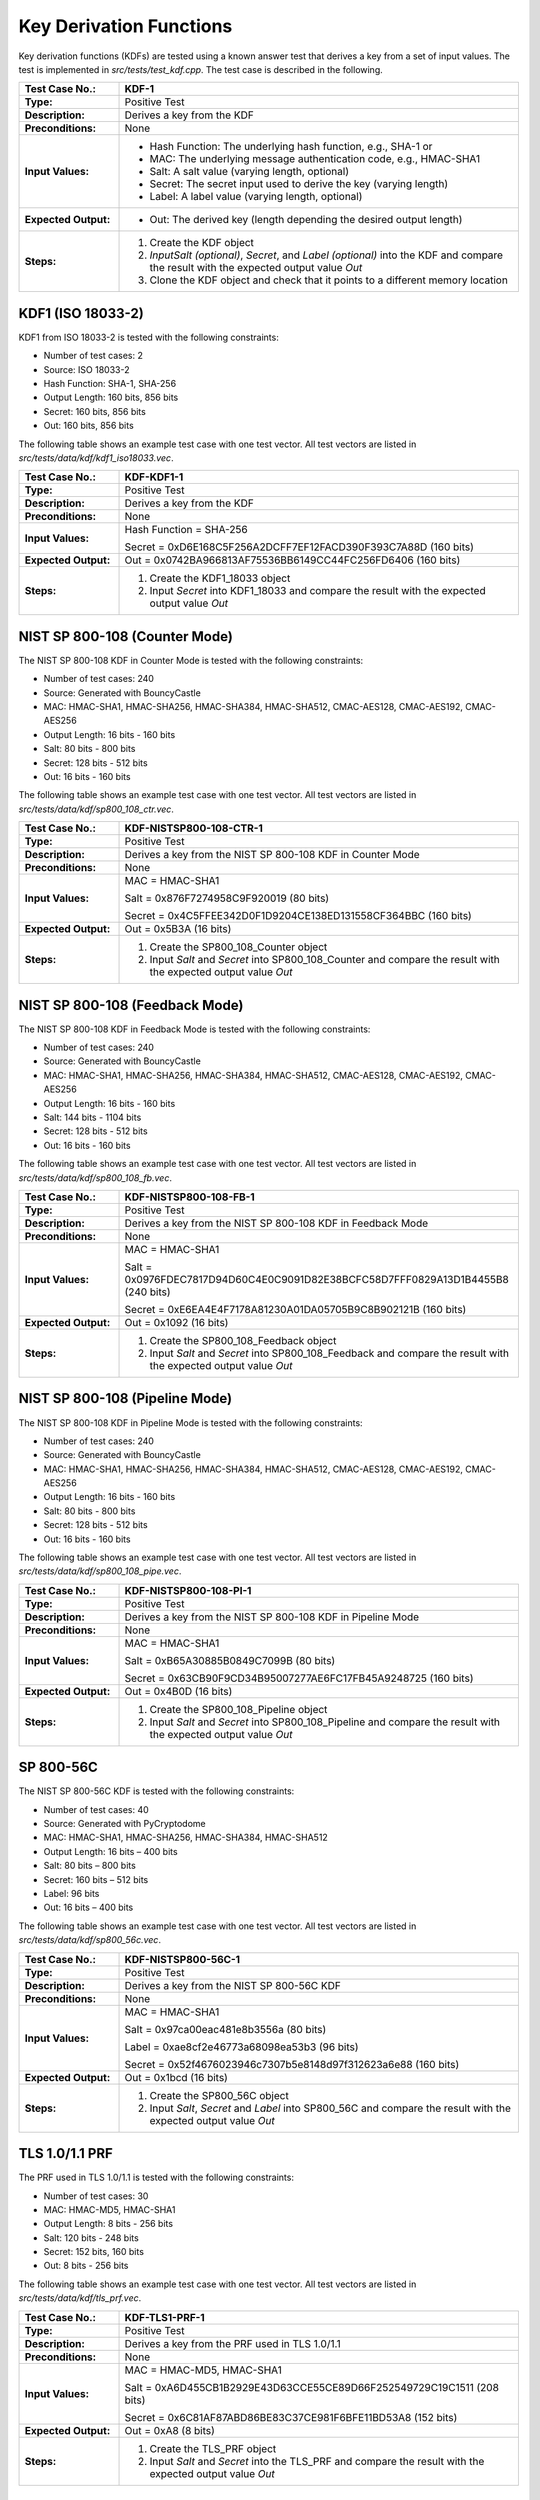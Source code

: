 Key Derivation Functions
========================

Key derivation functions (KDFs) are tested using a known answer test
that derives a key from a set of input values. The test is implemented
in *src/tests/test\_kdf.cpp*. The test case is described in the
following.

.. table::
   :class: longtable
   :widths: 20 80

   +------------------------+-------------------------------------------------------------------------+
   | **Test Case No.:**     | KDF-1                                                                   |
   +========================+=========================================================================+
   | **Type:**              | Positive Test                                                           |
   +------------------------+-------------------------------------------------------------------------+
   | **Description:**       | Derives a key from the KDF                                              |
   +------------------------+-------------------------------------------------------------------------+
   | **Preconditions:**     | None                                                                    |
   +------------------------+-------------------------------------------------------------------------+
   | **Input Values:**      | -  Hash Function: The underlying hash function, e.g., SHA-1 or          |
   |                        |                                                                         |
   |                        | -  MAC: The underlying message authentication code, e.g., HMAC-SHA1     |
   |                        |                                                                         |
   |                        | -  Salt: A salt value (varying length, optional)                        |
   |                        |                                                                         |
   |                        | -  Secret: The secret input used to derive the key (varying length)     |
   |                        |                                                                         |
   |                        | -  Label: A label value (varying length, optional)                      |
   +------------------------+-------------------------------------------------------------------------+
   | **Expected Output:**   | -  Out: The derived key (length depending the desired output length)    |
   +------------------------+-------------------------------------------------------------------------+
   | **Steps:**             | #. Create the KDF object                                                |
   |                        |                                                                         |
   |                        | #. *InputSalt* *(optional)*, *Secret*, and *Label* *(optional)* into    |
   |                        |    the KDF and compare the result with the expected output value *Out*  |
   |                        |                                                                         |
   |                        | #. Clone the KDF object and check that it points to a different memory  |
   |                        |    location                                                             |
   +------------------------+-------------------------------------------------------------------------+

KDF1 (ISO 18033-2)
------------------

KDF1 from ISO 18033-2 is tested with the following constraints:

-  Number of test cases: 2
-  Source: ISO 18033-2

-  Hash Function: SHA-1, SHA-256

-  Output Length: 160 bits, 856 bits
-  Secret: 160 bits, 856 bits
-  Out: 160 bits, 856 bits

The following table shows an example test case with one test vector. All
test vectors are listed in *src/tests/data/kdf/kdf1_iso18033.vec*.

.. table::
   :class: longtable
   :widths: 20 80

   +------------------------+-------------------------------------------------------------------------+
   | **Test Case No.:**     | KDF-KDF1-1                                                              |
   +========================+=========================================================================+
   | **Type:**              | Positive Test                                                           |
   +------------------------+-------------------------------------------------------------------------+
   | **Description:**       | Derives a key from the KDF                                              |
   +------------------------+-------------------------------------------------------------------------+
   | **Preconditions:**     | None                                                                    |
   +------------------------+-------------------------------------------------------------------------+
   | **Input Values:**      | Hash Function = SHA-256                                                 |
   |                        |                                                                         |
   |                        | Secret = 0xD6E168C5F256A2DCFF7EF12FACD390F393C7A88D (160 bits)          |
   +------------------------+-------------------------------------------------------------------------+
   | **Expected Output:**   | Out = 0x0742BA966813AF75536BB6149CC44FC256FD6406 (160 bits)             |
   +------------------------+-------------------------------------------------------------------------+
   | **Steps:**             | #. Create the KDF1_18033 object                                         |
   |                        |                                                                         |
   |                        | #. Input *Secret* into KDF1_18033 and compare the result with the       |
   |                        |    expected output value *Out*                                          |
   +------------------------+-------------------------------------------------------------------------+

NIST SP 800-108 (Counter Mode)
------------------------------

The NIST SP 800-108 KDF in Counter Mode is tested with the following
constraints:

-  Number of test cases: 240
-  Source: Generated with BouncyCastle

-  MAC: HMAC-SHA1, HMAC-SHA256, HMAC-SHA384, HMAC-SHA512, CMAC-AES128,
   CMAC-AES192, CMAC-AES256

-  Output Length: 16 bits - 160 bits
-  Salt: 80 bits - 800 bits
-  Secret: 128 bits - 512 bits
-  Out: 16 bits - 160 bits

The following table shows an example test case with one test vector. All
test vectors are listed in *src/tests/data/kdf/sp800_108_ctr.vec*.

.. table::
   :class: longtable
   :widths: 20 80

   +------------------------+-------------------------------------------------------------------------+
   | **Test Case No.:**     | KDF-NISTSP800-108-CTR-1                                                 |
   +========================+=========================================================================+
   | **Type:**              | Positive Test                                                           |
   +------------------------+-------------------------------------------------------------------------+
   | **Description:**       | Derives a key from the NIST SP 800-108 KDF in Counter Mode              |
   +------------------------+-------------------------------------------------------------------------+
   | **Preconditions:**     | None                                                                    |
   +------------------------+-------------------------------------------------------------------------+
   | **Input Values:**      | MAC = HMAC-SHA1                                                         |
   |                        |                                                                         |
   |                        | Salt = 0x876F7274958C9F920019 (80 bits)                                 |
   |                        |                                                                         |
   |                        | Secret = 0x4C5FFEE342D0F1D9204CE138ED131558CF364BBC (160 bits)          |
   +------------------------+-------------------------------------------------------------------------+
   | **Expected Output:**   | Out = 0x5B3A (16 bits)                                                  |
   +------------------------+-------------------------------------------------------------------------+
   | **Steps:**             | #. Create the SP800_108_Counter object                                  |
   |                        |                                                                         |
   |                        | #. Input *Salt* and *Secret* into SP800_108_Counter and compare the     |
   |                        |    result with the expected output value *Out*                          |
   +------------------------+-------------------------------------------------------------------------+

NIST SP 800-108 (Feedback Mode)
-------------------------------

The NIST SP 800-108 KDF in Feedback Mode is tested with the following
constraints:

-  Number of test cases: 240
-  Source: Generated with BouncyCastle
-  MAC: HMAC-SHA1, HMAC-SHA256, HMAC-SHA384, HMAC-SHA512, CMAC-AES128,
   CMAC-AES192, CMAC-AES256

-  Output Length: 16 bits - 160 bits
-  Salt: 144 bits - 1104 bits
-  Secret: 128 bits - 512 bits
-  Out: 16 bits - 160 bits

The following table shows an example test case with one test vector. All
test vectors are listed in *src/tests/data/kdf/sp800_108_fb.vec*.

.. table::
   :class: longtable
   :widths: 20 80

   +------------------------+-------------------------------------------------------------------------+
   | **Test Case No.:**     | KDF-NISTSP800-108-FB-1                                                  |
   +========================+=========================================================================+
   | **Type:**              | Positive Test                                                           |
   +------------------------+-------------------------------------------------------------------------+
   | **Description:**       | Derives a key from the NIST SP 800-108 KDF in Feedback Mode             |
   +------------------------+-------------------------------------------------------------------------+
   | **Preconditions:**     | None                                                                    |
   +------------------------+-------------------------------------------------------------------------+
   | **Input Values:**      | MAC = HMAC-SHA1                                                         |
   |                        |                                                                         |
   |                        | Salt = 0x0976FDEC7817D94D60C4E0C9091D82E38BCFC58D7FFF0829A13D1B4455B8   |
   |                        | (240 bits)                                                              |
   |                        |                                                                         |
   |                        | Secret = 0xE6EA4E4F7178A81230A01DA05705B9C8B902121B (160 bits)          |
   +------------------------+-------------------------------------------------------------------------+
   | **Expected Output:**   | Out = 0x1092 (16 bits)                                                  |
   +------------------------+-------------------------------------------------------------------------+
   | **Steps:**             | #. Create the SP800_108_Feedback object                                 |
   |                        |                                                                         |
   |                        | #. Input *Salt* and *Secret* into SP800_108_Feedback and compare the    |
   |                        |    result with the expected output value *Out*                          |
   +------------------------+-------------------------------------------------------------------------+

NIST SP 800-108 (Pipeline Mode)
-------------------------------

The NIST SP 800-108 KDF in Pipeline Mode is tested with the following
constraints:

-  Number of test cases: 240
-  Source: Generated with BouncyCastle
-  MAC: HMAC-SHA1, HMAC-SHA256, HMAC-SHA384, HMAC-SHA512, CMAC-AES128,
   CMAC-AES192, CMAC-AES256

-  Output Length: 16 bits - 160 bits
-  Salt: 80 bits - 800 bits
-  Secret: 128 bits - 512 bits
-  Out: 16 bits - 160 bits

The following table shows an example test case with one test vector. All
test vectors are listed in *src/tests/data/kdf/sp800_108\_pipe.vec*.

.. table::
   :class: longtable
   :widths: 20 80

   +------------------------+-------------------------------------------------------------------------+
   | **Test Case No.:**     | KDF-NISTSP800-108-PI-1                                                  |
   +========================+=========================================================================+
   | **Type:**              | Positive Test                                                           |
   +------------------------+-------------------------------------------------------------------------+
   | **Description:**       | Derives a key from the NIST SP 800-108 KDF in Pipeline Mode             |
   +------------------------+-------------------------------------------------------------------------+
   | **Preconditions:**     | None                                                                    |
   +------------------------+-------------------------------------------------------------------------+
   | **Input Values:**      | MAC = HMAC-SHA1                                                         |
   |                        |                                                                         |
   |                        | Salt = 0xB65A30885B0849C7099B (80 bits)                                 |
   |                        |                                                                         |
   |                        | Secret = 0x63CB90F9CD34B95007277AE6FC17FB45A9248725 (160 bits)          |
   +------------------------+-------------------------------------------------------------------------+
   | **Expected Output:**   | Out = 0x4B0D (16 bits)                                                  |
   +------------------------+-------------------------------------------------------------------------+
   | **Steps:**             | #. Create the SP800_108_Pipeline object                                 |
   |                        |                                                                         |
   |                        | #. Input *Salt* and *Secret* into SP800_108_Pipeline and compare the    |
   |                        |    result with the expected output value *Out*                          |
   +------------------------+-------------------------------------------------------------------------+

SP 800-56C
----------

The NIST SP 800-56C KDF is tested with the following constraints:

-  Number of test cases: 40
-  Source: Generated with PyCryptodome
-  MAC: HMAC-SHA1, HMAC-SHA256, HMAC-SHA384, HMAC-SHA512

-  Output Length: 16 bits – 400 bits
-  Salt: 80 bits – 800 bits
-  Secret: 160 bits – 512 bits
-  Label: 96 bits
-  Out: 16 bits – 400 bits

The following table shows an example test case with one test vector. All
test vectors are listed in *src/tests/data/kdf/sp800\_56c.vec*.

.. table::
   :class: longtable
   :widths: 20 80

   +------------------------+-------------------------------------------------------------------------+
   | **Test Case No.:**     | KDF-NISTSP800-56C-1                                                     |
   +========================+=========================================================================+
   | **Type:**              | Positive Test                                                           |
   +------------------------+-------------------------------------------------------------------------+
   | **Description:**       | Derives a key from the NIST SP 800-56C KDF                              |
   +------------------------+-------------------------------------------------------------------------+
   | **Preconditions:**     | None                                                                    |
   +------------------------+-------------------------------------------------------------------------+
   | **Input Values:**      | MAC = HMAC-SHA1                                                         |
   |                        |                                                                         |
   |                        | Salt = 0x97ca00eac481e8b3556a (80 bits)                                 |
   |                        |                                                                         |
   |                        | Label = 0xae8cf2e46773a68098ea53b3 (96 bits)                            |
   |                        |                                                                         |
   |                        | Secret = 0x52f4676023946c7307b5e8148d97f312623a6e88 (160 bits)          |
   +------------------------+-------------------------------------------------------------------------+
   | **Expected Output:**   | Out = 0x1bcd (16 bits)                                                  |
   +------------------------+-------------------------------------------------------------------------+
   | **Steps:**             | #. Create the SP800_56C object                                          |
   |                        |                                                                         |
   |                        | #. Input *Salt*, *Secret* and *Label* into SP800_56C and compare the    |
   |                        |    result with the expected output value *Out*                          |
   +------------------------+-------------------------------------------------------------------------+

TLS 1.0/1.1 PRF
---------------

The PRF used in TLS 1.0/1.1 is tested with the following constraints:

-  Number of test cases: 30

-  MAC: HMAC-MD5, HMAC-SHA1

-  Output Length: 8 bits - 256 bits
-  Salt: 120 bits - 248 bits
-  Secret: 152 bits, 160 bits
-  Out: 8 bits - 256 bits

The following table shows an example test case with one test vector. All
test vectors are listed in *src/tests/data/kdf/tls_prf.vec*.

.. table::
   :class: longtable
   :widths: 20 80

   +------------------------+-------------------------------------------------------------------------+
   | **Test Case No.:**     | KDF-TLS1-PRF-1                                                          |
   +========================+=========================================================================+
   | **Type:**              | Positive Test                                                           |
   +------------------------+-------------------------------------------------------------------------+
   | **Description:**       | Derives a key from the PRF used in TLS 1.0/1.1                          |
   +------------------------+-------------------------------------------------------------------------+
   | **Preconditions:**     | None                                                                    |
   +------------------------+-------------------------------------------------------------------------+
   | **Input Values:**      | MAC = HMAC-MD5, HMAC-SHA1                                               |
   |                        |                                                                         |
   |                        | Salt = 0xA6D455CB1B2929E43D63CCE55CE89D66F252549729C19C1511 (208 bits)  |
   |                        |                                                                         |
   |                        | Secret = 0x6C81AF87ABD86BE83C37CE981F6BFE11BD53A8 (152 bits)            |
   +------------------------+-------------------------------------------------------------------------+
   | **Expected Output:**   | Out = 0xA8 (8 bits)                                                     |
   +------------------------+-------------------------------------------------------------------------+
   | **Steps:**             | #. Create the TLS_PRF object                                            |
   |                        |                                                                         |
   |                        | #. Input *Salt* and *Secret* into the TLS_PRF and compare the result    |
   |                        |    with the expected output value *Out*                                 |
   +------------------------+-------------------------------------------------------------------------+

TLS 1.2 PRF
-----------

The PRF used in TLS 1.2 is tested with the following constraints:

-  Number of test cases: 4
-  Source:
   https://www.ietf.org/mail-archive/web/tls/current/msg03416.html

-  Hash Function: SHA-224, SHA-256, SHA-384, SHA-512

-  Output Length: 704 bits - 1568 bits
-  Salt: 128 bits
-  Secret: 128 bits
-  Label: 80 bits
-  Out: 704 bits - 1568 bits

The following table shows an example test case with one test vector. All
test vectors are listed in *src/tests/data/kdf/tls_prf.vec*.

.. table::
   :class: longtable
   :widths: 20 80

   +------------------------+-------------------------------------------------------------------------+
   | **Test Case No.:**     | KDF-TLS12-PRF-1                                                         |
   +========================+=========================================================================+
   | **Type:**              | Positive Test                                                           |
   +------------------------+-------------------------------------------------------------------------+
   | **Description:**       | Derives a key from the PRF used in TLS 1.2                              |
   +------------------------+-------------------------------------------------------------------------+
   | **Preconditions:**     | None                                                                    |
   +------------------------+-------------------------------------------------------------------------+
   | **Input Values:**      | MAC = SHA-224                                                           |
   |                        |                                                                         |
   |                        | Salt = 0xf5a3fe6d34e2e28560fdcaf6823f9091 (128 bits)                    |
   |                        |                                                                         |
   |                        | Secret = 0xe18828740352b530d69b34c6597dea2e (128 bits)                  |
   |                        |                                                                         |
   |                        | Label = 0x74657374206c6162656c (80 bits)                                |
   +------------------------+-------------------------------------------------------------------------+
   | **Expected Output:**   | .. code-block:: none                                                    |
   |                        |                                                                         |
   |                        |    Out = 0x224d8af3c0453393a9779789d21cf7da5ee62ae6b617873d489428efc8dd |
   |                        |    58d1566e7029e2ca3a5ecd355dc64d4d927e2fbd78c4233e8604b14749a77a92a70f |
   |                        |    ddf614bc0df623d798604e4ca5512794d802a258e82f86cf (704 bits)          |
   +------------------------+-------------------------------------------------------------------------+
   | **Steps:**             | #. Create the TLS_12_PRF object                                         |
   |                        |                                                                         |
   |                        | #. Input *Salt,* *Label* and *Secret* into the TLS_12_PRF and compare   |
   |                        |    the result with the expected output value *Out*                      |
   +------------------------+-------------------------------------------------------------------------+
